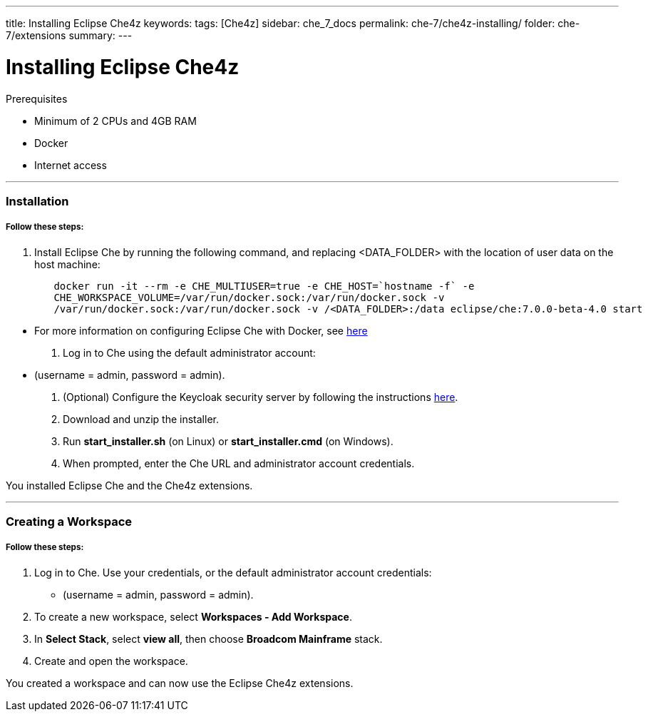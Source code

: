 ---
title: Installing Eclipse Che4z
keywords: 
tags: [Che4z]
sidebar: che_7_docs
permalink: che-7/che4z-installing/
folder: che-7/extensions
summary: 
---

[id="installing-che4z"]
= Installing Eclipse Che4z

:context: installing-che4z

.Prerequisites
- Minimum of 2 CPUs and 4GB RAM
- Docker
- Internet access

'''

=== Installation

===== *Follow these steps:*
. Install Eclipse Che by running the following command, and replacing <DATA_FOLDER> with the location of user data on the host machine:
----
	docker run -it --rm -e CHE_MULTIUSER=true -e CHE_HOST=`hostname -f` -e
	CHE_WORKSPACE_VOLUME=/var/run/docker.sock:/var/run/docker.sock -v
	/var/run/docker.sock:/var/run/docker.sock -v /<DATA_FOLDER>:/data eclipse/che:7.0.0-beta-4.0 start
----
- For more information on configuring Eclipse Che with Docker, see https://www.eclipse.org/che/docs/che-6/docker-multi-user.html[here]

. Log in to Che using the default administrator account:
  - (username = admin, password = admin).

. (Optional) Configure the Keycloak security server by following the instructions https://www.eclipse.org/che/docs/che-6/user-management.html#che-and-keycloak[here].

. Download and unzip the installer.

. Run *start_installer.sh* (on Linux) or *start_installer.cmd* (on Windows).

. When prompted, enter the Che URL and administrator account credentials.

You installed Eclipse Che and the Che4z extensions.

'''

=== Creating a Workspace

===== *Follow these steps:*

1. Log in to Che. Use your credentials, or the default administrator account credentials:
  - (username = admin, password = admin).

2. To create a new workspace, select *Workspaces - Add Workspace*.

3. In *Select Stack*, select *view all*, then choose *Broadcom Mainframe* stack.

4. Create and open the workspace.

You created a workspace and can now use the Eclipse Che4z extensions.
